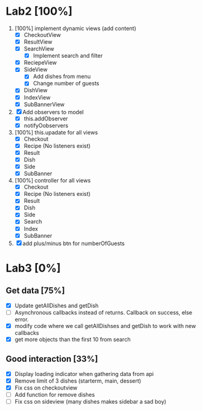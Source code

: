 * Lab2 [100%]
  DEADLINE: <2018-02-14 Wed>
  1. [100%] implement dynamic views (add content)
     - [X] CheckoutView
     - [X] ResultView
     - [X] SearchView
       + [X] Implement search and filter
     - [X] ReciepeView
     - [X] SideView
       + [X] Add dishes from menu
       + [X] Change number of guests
     - [X] DishView
     - [X] IndexView
     - [X] SubBannerView
  2. [X] Add observers to model
     * [X] this.addObserver
     * [X] notifyOobservers
  3. [100%] this.upadate for all views
     - [X] Checkout
     - [X] Recipe (No listeners exist)
     - [X] Result
     - [X] Dish
     - [X] Side
     - [X] SubBanner
  4. [100%] controller for all views
     - [X] Checkout
     - [X] Recipe (No listeners exist)
     - [X] Result
     - [X] Dish
     - [X] Side
     - [X] Search
     - [X] Index
     - [X] SubBanner
  5. [X] add plus/minus btn for numberOfGuests



* Lab3 [0%]
** Get data [75%]
   - [X] Update getAllDishes and getDish
   - [ ] Asynchronous callbacks instead of returns. Callback on success, else error.
   - [X] modify code where we call getAllDishses and getDish to work with new callbacks
   - [X] get more objects than the first 10 from search

** Good interaction [33%]
 - [X] Display loading indicator when gathering data from api
 - [X] Remove limit of 3 dishes (starterm, main, dessert)
 - [X] Fix css on checkoutview
 - [ ] Add function for remove dishes
 - [ ] Fix css on sideview (many dishes makes sidebar a sad boy)
